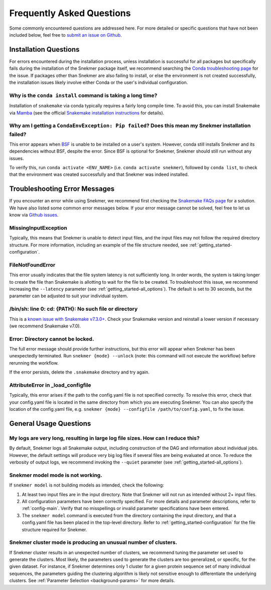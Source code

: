 Frequently Asked Questions
==========================

Some commonly encountered questions are addressed here. For more
detailed or specific questions that have not been included below, feel free to
`submit an issue on Github <https://github.com/PNNL-CompBio/Snekmer/issues>`_.

Installation Questions
----------------------

For errors encountered during the installation process,
unless installation is successful for all packages but
specifically fails during the installation of the Snekmer
package itself, we recommend searching the
`Conda troubleshooting page <https://conda.io/projects/conda/en/latest/user-guide/troubleshooting.html>`_
for the issue. If packages other than Snekmer are also failing
to install, or else the environment is not created successfully,
the installation issues likely involve either Conda or the
user's individual configuration.


Why is the ``conda install`` command is taking a long time?
```````````````````````````````````````````````````````````

Installation of ``snakemake`` via conda typically requires a fairly
long compile time. To avoid this, you can install Snakemake via
`Mamba <https://github.com/mamba-org/mamba>`_ (see the official
`Snakemake installation instructions <https://snakemake.readthedocs.io/en/stable/getting_started/installation.html>`_
for details).

Why am I getting a ``CondaEnvException: Pip failed``? Does this mean my Snekmer installation failed?
````````````````````````````````````````````````````````````````````````````````````````````````````

This error appears when `BSF <https://github.com/PNNL-CompBio/bsf-jaccard-py>`_
is unable to be installed on a user's system. However, conda still
installs Snekmer and its dependencies without BSF, despite the error.
Since BSF is optional for Snekmer, Snekmer should still run without
any issues.

To verify this, run ``conda activate <ENV_NAME>`` (i.e. ``conda activate snekmer``),
followed by ``conda list``, to check that the environment was
created successfully and that Snekmer was indeed installed.


Troubleshooting Error Messages
------------------------------

If you encounter an error while using Snekmer, we recommend first
checking the `Snakemake FAQs page <https://snakemake.readthedocs.io/en/stable/project_info/faq.html>`_
for a solution. We have also listed some common error messages below.
If your error message cannot be solved, feel free to let us know via
`Github issues <https://github.com/PNNL-CompBio/Snekmer/issues>`_.

MissingInputException
`````````````````````

Typically, this means that Snekmer is unable to detect input files,
and the input files may not follow the required directory structure.
For more information, including an example of the file structure
needed, see :ref:`getting_started-configuration`.

FileNotFoundError
`````````````````

This error usually indicates that the file system latency is not
sufficiently long. In order words, the system is taking longer to
create the file than Snakemake is allotting to wait for the file to
be created. To troubleshoot this issue, we recommend increasing
the ``--latency`` parameter (see :ref:`getting_started-all_options`).
The default is set to 30 seconds, but the parameter can be adjusted
to suit your individual system.

/bin/sh: line 0: cd: {PATH}: No such file or directory
``````````````````````````````````````````````````````

This is a `known issue with Snakemake v7.3.0+ <https://github.com/snakemake/snakemake/issues/1546>`_.
Check your Snakemake version and reinstall a lower version if necessary
(we recommend Snakemake v7.0).

Error: Directory cannot be locked.
``````````````````````````````````

The full error message should provide further instructions, but this
error will appear when Snekmer has been unexpectedly terminated.
Run ``snekmer {mode} --unlock`` (note: this command will not execute the
workflow) before rerunning the workflow.

If the error persists, delete the ``.snakemake`` directory and try again.

AttributeError in _load_configfile
``````````````````````````````````
Typically, this error arises if the path to the config.yaml file is not
specified correctly. To resolve this error, check that your config.yaml
file is located in the same directory from which you are executing Snekmer.
You can also specify the location of the config.yaml file,
e.g. ``snekmer {mode} --configfile /path/to/config.yaml``, to fix the issue.

General Usage Questions
-----------------------

My logs are very long, resulting in large log file sizes. How can I reduce this?
````````````````````````````````````````````````````````````````````````````````

By default, Snekmer logs all Snakemake output, including construction of the DAG
and information about individual jobs. However, the default settings will produce
very big log files if several files are being evaluated at once. To reduce the
verbosity of output logs, we recommend invoking the ``--quiet`` parameter
(see :ref:`getting_started-all_options`).


Snekmer model mode is not working.
``````````````````````````````````

If ``snekmer model`` is not building models as intended, check
the following:

1. At least two input files are in the input directory. Note
   that Snekmer will not run as intended without 2+ input files.
2. All configuration parameters have been correctly specified.
   For more details and parameter descriptions, refer to
   :ref:`config-main`. Verify that no misspellings or invalid
   parameter specifications have been entered.
3. The ``snekmer model`` command is executed from the directory
   containing the input directory, and that a config.yaml file
   has been placed in the top-level directory. Refer to
   :ref:`getting_started-configuration` for the file structure
   required for Snekmer.

Snekmer cluster mode is producing an unusual number of clusters.
````````````````````````````````````````````````````````````````
If Snekmer cluster results in an unexpected number of clusters,
we recommend tuning the parameter set used to generate the clusters.
Most likely, the parameters used to generate the clusters are too
generalized, or specific, for the given dataset. For instance, if
Snekmer determines only 1 cluster for a given protein sequence set of
many individual sequences, the parameters guiding the clustering
algorithm is likely not sensitive enough to differentiate the underlying
clusters. See :ref:`Parameter Selection <background-params>` for more details.